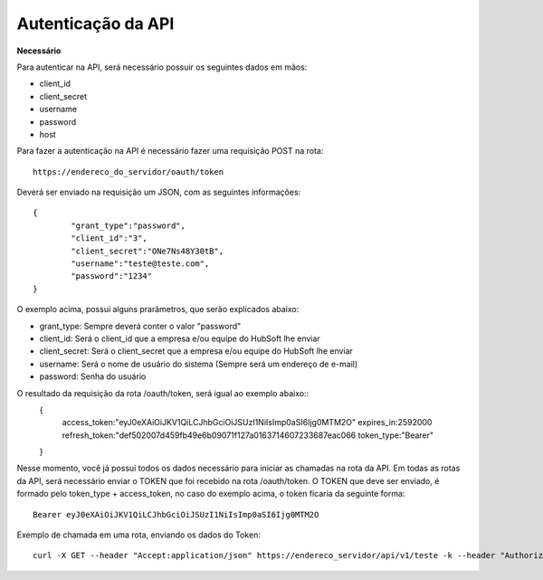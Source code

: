 Autenticação da API
============

**Necessário**

Para autenticar na API, será necessário possuir os seguintes dados em mãos:

- client_id
- client_secret
- username
- password
- host

Para fazer a autenticação na API é necessário fazer uma requisição POST na rota::

	https://endereco_do_servidor/oauth/token

Deverá ser enviado na requisição um JSON, com as seguintes informações::

	{
		"grant_type":"password",
		"client_id":"3",
		"client_secret":"ONe7Ns48Y30tB",
		"username":"teste@teste.com",
		"password":"1234"
	}

O exemplo acima, possui alguns prarâmetros, que serão explicados abaixo:

- grant_type: Sempre deverá conter o valor "password"
- client_id: Será o client_id que a empresa e/ou equipe do HubSoft lhe enviar
- client_secret: Será o client_secret que a empresa e/ou equipe do HubSoft lhe enviar
- username: Será o nome de usuário do sistema (Sempre será um endereço de e-mail)
- password: Senha do usuário

O resultado da requisição da rota /oauth/token, será igual ao exemplo abaixo::
	{
		access_token:"eyJ0eXAiOiJKV1QiLCJhbGciOiJSUzI1NiIsImp0aSI6Ijg0MTM2O"
		expires_in:2592000
		refresh_token:"def502007d459fb49e6b09071f127a0163714607233687eac066
		token_type:"Bearer"
	}

Nesse momento, você já possui todos os dados necessário para iniciar as chamadas na rota da API.
Em todas as rotas da API, será necessário enviar o TOKEN que foi recebido na rota /oauth/token.
O TOKEN que deve ser enviado, é formado pelo token_type + access_token, no caso do exemplo acima, o token ficaria da seguinte forma::

	Bearer eyJ0eXAiOiJKV1QiLCJhbGciOiJSUzI1NiIsImp0aSI6Ijg0MTM2O

Exemplo de chamada em uma rota, enviando os dados do Token::

	curl -X GET --header "Accept:application/json" https://endereco_servidor/api/v1/teste -k --header "Authorization: Bearer eyJ0eXAiOiJKV1QiLCJhbGciOiJSUzI1NiIsImp0aSI6Ijg0MTM2O"




